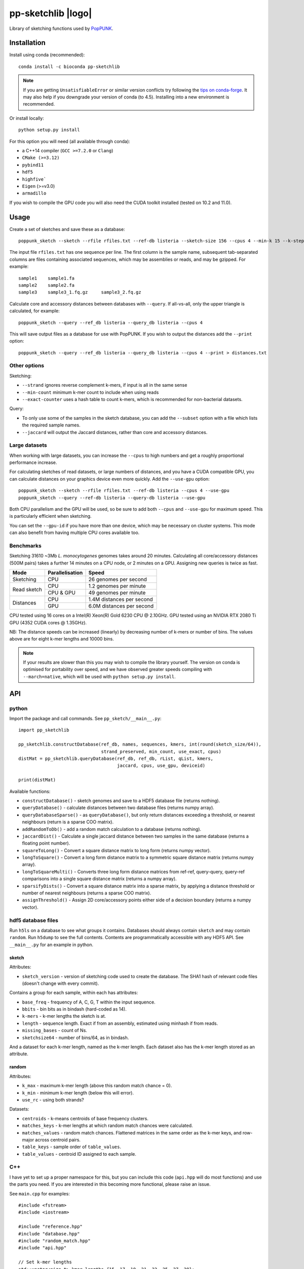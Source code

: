 *******************
pp-sketchlib |logo|
*******************
|Build status| |Anaconda package|

.. |Build status| image:: https://dev.azure.com/jlees/pp-sketchlib/_apis/build/status/johnlees.pp-sketchlib?branchName=master
   :target: https://dev.azure.com/jlees/pp-sketchlib/_build/latest?definitionId=1&branchName=master

.. |Anaconda package| image:: https://anaconda.org/conda-forge/pp-sketchlib/badges/version.svg
   :target: https://anaconda.org/conda-forge/pp-sketchlib

Library of sketching functions used by `PopPUNK <https://www.poppunk.net>`__.

.. |logo| image:: https://poppunk.net/assets/images/sketchlib_logo.png
   :alt: pp-sketchlib
   :height: 139
   :align: right

Installation
============
Install using conda (recommended)::

    conda install -c bioconda pp-sketchlib

.. note::
    If you are getting ``UnsatisfiableError`` or similar version conflicts try following the
    `tips on conda-forge <https://conda-forge.org/docs/user/tipsandtricks.html#using-multiple-channels>`__.
    It may also help if you downgrade your version of conda (to 4.5). Installing into
    a new environment is recommended.

Or install locally::

    python setup.py install

For this option you will need (all available through conda):

- a C++14 compiler (``GCC >=7.2.0`` or ``Clang``)
- ``CMake (>=3.12)``
- ``pybind11``
- ``hdf5``
- ``highfive```
- ``Eigen`` (>=v3.0)
- ``armadillo``

If you wish to compile the GPU code you will also need the CUDA toolkit
installed (tested on 10.2 and 11.0).

Usage
=====
Create a set of sketches and save these as a database::

    poppunk_sketch --sketch --rfile rfiles.txt --ref-db listeria --sketch-size 156 --cpus 4 --min-k 15 --k-step 2

The input file ``rfiles.txt`` has one sequence per line. The first column is the sample name, subsequent tab-separated
columns are files containing associated sequences, which may be assemblies or reads, and may be gzipped. For example::

    sample1    sample1.fa
    sample2    sample2.fa
    sample3    sample3_1.fq.gz     sample3_2.fq.gz

Calculate core and accessory distances between databases with ``--query``. If all-vs-all, only the upper triangle is calculated,
for example::

    poppunk_sketch --query --ref_db listeria --query_db listeria --cpus 4

This will save output files as a database for use with PopPUNK. If you wish to output the
distances add the ``--print`` option::

    poppunk_sketch --query --ref_db listeria --query_db listeria --cpus 4 --print > distances.txt

Other options
-------------
Sketching:

- ``--strand`` ignores reverse complement k-mers, if input is all in the same sense
- ``--min-count`` minimum k-mer count to include when using reads
- ``--exact-counter`` uses a hash table to count k-mers, which is recommended for non-bacterial datasets.

Query:

- To only use some of the samples in the sketch database, you can add the ``--subset`` option with a file which lists the required sample names.
- ``--jaccard`` will output the Jaccard distances, rather than core and accessory distances.

Large datasets
--------------

When working with large datasets, you can increase the ``--cpus`` to high numbers and get
a roughly proportional performance increase.

For calculating sketches of read datasets, or large numbers of distances, and you have a CUDA compatible GPU,
you can calculate distances on your graphics device even more quickly. Add the ``--use-gpu`` option::

   poppunk_sketch --sketch --rfile rfiles.txt --ref-db listeria --cpus 4 --use-gpu
   poppunk_sketch --query --ref-db listeria --query-db listeria --use-gpu

Both CPU parallelism and the GPU will be used, so be sure to add
both ``--cpus`` and ``--use-gpu`` for maximum speed. This is particularly efficient
when sketching.

You can set the ``--gpu-id`` if you have more than one device, which may be necessary on
cluster systems. This mode can also benefit from having multiple CPU cores available too.

Benchmarks
----------
Sketching 31610 ~3Mb *L. monocytogenes* genomes takes around 20 minutes.
Calculating all core/accessory distances (500M pairs) takes a further 14 minutes
on a CPU node, or 2 minutes on a GPU. Assigning new queries is twice as fast.

+--------------+-----------------+--------------------------------+
| Mode         | Parallelisation | Speed                          |
+==============+=================+================================+
| Sketching    | CPU             |  26 genomes per second         |
+--------------+-----------------+--------------------------------+
| Read sketch  | CPU             |  1.2 genomes per minute        |
|              +-----------------+--------------------------------+
|              | CPU & GPU       |  49 genomes per minute         |
+--------------+-----------------+--------------------------------+
| Distances    | CPU             |  1.4M distances per second     |
|              +-----------------+--------------------------------+
|              | GPU             |  6.0M distances per second     |
+--------------+-----------------+--------------------------------+

CPU tested using 16 cores on a Intel(R) Xeon(R) Gold 6230 CPU @ 2.10GHz.
GPU tested using an NVIDIA RTX 2080 Ti GPU (4352 CUDA cores @ 1.35GHz).

NB: The distance speeds can be increased (linearly) by decreasing number of
k-mers or number of bins. The values above are for eight k-mer lengths
and 10000 bins.

.. note::
    If your results are slower than this you may wish to compile the library
    yourself. The version on conda is optimised for portability over speed,
    and we have observed greater speeds compiling with ``--march=native``,
    which will be used with ``python setup.py install``.

API
===

python
------

Import the package and call commands. See ``pp_sketch/__main__.py``::

    import pp_sketchlib

    pp_sketchlib.constructDatabase(ref_db, names, sequences, kmers, int(round(sketch_size/64)),
                                   strand_preserved, min_count, use_exact, cpus)
    distMat = pp_sketchlib.queryDatabase(ref_db, ref_db, rList, qList, kmers,
                                         jaccard, cpus, use_gpu, deviceid)

    print(distMat)

Available functions:

- ``constructDatabase()`` - sketch genomes and save to a HDF5 database file (returns nothing).
- ``queryDatabase()`` - calculate distances between two database files (returns numpy array).
- ``queryDatabaseSparse()`` - as ``queryDatabase()``, but only return distances exceeding a
  threshold, or nearest neighbours (return is a sparse COO matrix).
- ``addRandomToDb()`` - add a random match calculation to a database (returns nothing).
- ``jaccardDist()`` - Calculate a single jaccard distance between two samples in the same database
  (returns a floating point number).
- ``squareToLong()`` - Convert a square distance matrix to long form (returns numpy vector).
- ``longToSquare()`` - Convert a long form distance matrix to a symmetric square distance matrix (returns numpy array).
- ``longToSquareMulti()`` - Converts three long form distance matrices from ref-ref, query-query, query-ref comparisons
  into a single square distance matrix (returns a numpy array).
- ``sparsifyDists()`` - Convert a square distance matrix into a sparse matrix, by applying a
  distance threshold or number of nearest neighbours (returns a sparse COO matrix).
- ``assignThreshold()`` - Assign 2D core/accessory points either side of a decision boundary (returns a numpy vector).

hdf5 database files
-------------------
Run ``h5ls`` on a database to see what groups it contains. Databases should always
contain ``sketch`` and may contain ``random``. Run ``h5dump`` to see the full contents.
Contents are programmatically accessible with any HDF5 API. See ``__main__.py`` for an
example in python.

sketch
^^^^^^
Attributes:

- ``sketch_version`` - version of sketching code used to create the database.
  The SHA1 hash of relevant code files (doesn't change with every commit).

Contains a group for each sample, within each has attributes:

- ``base_freq`` - frequency of A, C, G, T within the input sequence.
- ``bbits`` - bin bits as in bindash (hard-coded as 14).
- ``k-mers`` - k-mer lengths the sketch is at.
- ``length`` - sequence length. Exact if from an assembly, estimated using minhash
  if from reads.
- ``missing_bases`` - count of Ns.
- ``sketchsize64`` - number of bins/64, as in bindash.

And a dataset for each k-mer length, named as the k-mer length. Each dataset also
has the k-mer length stored as an attribute.

random
^^^^^^
Attributes:

- ``k_max`` - maximum k-mer length (above this random match chance = 0).
- ``k_min`` - minimum k-mer length (below this will error).
- ``use_rc`` - using both strands?

Datasets:

- ``centroids`` - k-means centroids of base frequency clusters.
- ``matches_keys`` - k-mer lengths at which random match chances were calculated.
- ``matches_values`` - random match chances. Flattened matrices in the same order
  as the k-mer keys, and row-major across centroid pairs.
- ``table_keys`` - sample order of ``table_values``.
- ``table_values`` - centroid ID assigned to each sample.

C++
---
I have yet to set up a proper namespace for this, but you can include this
code (``api.hpp`` will do most functions) and use the parts you need. If you
are interested in this becoming more functional, please raise an issue.

See ``main.cpp`` for examples::


    #include <fstream>
    #include <iostream>

    #include "reference.hpp"
    #include "database.hpp"
    #include "random_match.hpp"
    #include "api.hpp"

    // Set k-mer lengths
    std::vector<size_t> kmer_lengths {15, 17, 19, 21, 23, 25, 27, 29};

    // Create a two sketches
    Reference ref(argv[1], {argv[2]}, kmer_lengths, 156, true, 0, false);
    Reference query(argv[3], {argv[4]}, kmer_lengths, 156, true, 0, false);

    // Use default random match chances
    RandomMC random(true);

    // Output some distances at a single k-mer length
    std::cout << ref.jaccard_dist(query, 15, random) << std::endl;
    std::cout << ref.jaccard_dist(query, 29, random) << std::endl;

    // Calculate core and accessory distances between two sketches
    auto core_acc = ref.core_acc_dist<RandomMC>(query, random);
    std::cout << std::get<0>(core_acc) << "\t" << std::get<1>(core_acc) << std::endl;

    // Save sketches to file
    Database sketch_db("sketch.h5");
    sketch_db.add_sketch(ref);
    sketch_db.add_sketch(query);

    // Read sketches from file
    Reference ref_read = sketch_db.load_sketch(argv[1]);
    Reference query_read = sketch_db.load_sketch(argv[3]);

    // Create sketches using multiple threads, saving to file
    std::vector<Reference> ref_sketches = create_sketches("full",
                               {argv[1], argv[3]},
                               {{argv[2]}, {argv[4]}},
                               kmer_lengths,
                               156,
                               true,
                               0,
                               false,
                               2);

    // Calculate distances between sketches using multiple threads
    MatrixXf dists = query_db(ref_sketches,
                              ref_sketches,
                              kmer_lengths,
                              random,
                              false,
                              2);

    std::cout << dists << std::endl;


    // Read sketches from an existing database, using random access
    HighFive::File h5_db("listeria.h5");
    Database listeria_db(h5_db);
    std::vector<Reference> listeria_sketches;
    for (auto name_it = names.cbegin(); name_it != names.cend(); name_it++)
    {
        listeria_sketches.push_back(listeria_db.load_sketch(*name_it));
    }

Algorithms
==========

Sketching
---------

1. Read in a sequence to memory. Whether a sequence is reads or not is determinedby the presence of quality scores. Count base composition and number of Ns.
2. Divide the range ``[0, 2^64)`` into equally sized bins (number of bins must be a multiple of 64).
3. If assemblies, roll through k-mers at each requested length using ntHash, producing
   64-bit hashes.
4. If reads, roll through k-mers as above, but also count occurences and only
   pass through those over the minimum count.
5. For each hash, assign it to the appropriate bin, and only store it there if lower than
   the current bin value.
6. After completing hashing, keep only the 14 least significant bits in each bin.
7. Apply the optimal densification function, taking values from adjacent bins
   iff any bins were not filled.
8. Take blocks of 64 bins, and transpose them into 14 64-bit integers.
9. The array of 64-bit integers is the sketch.

Distances
---------

1. For each k-mer length, iterate over the two arrays of 64-bit integers being compared.
2. Start with a mask of 64 ON bits.
3. Compute the XOR between the first two 64-bit integers (whether the first of the 14
   bin bits of the first 64 bins is identical).
4. Compute the AND between this and the mask, update this as the mask. The mask
   thereby keeps track of whether all bin bits in each bin were indentical.
5. After looping over 14 arrays, use POPCNT on the mask to calculate how many of
   the first 64 bins were identical.
6. The Jaccard distance is the proportion of identical bins over the total number
   of bins.
7. The core and accessory distance is calculated using simple linear regression of log(jaccard)
   on k-mer lengths. Core distance is ``exp(gradient)``, accessory is ``exp(intercept)``.

Random match chance
-------------------

To create the random match chances:

1. Take the base composition of all samples, and cluster using k-means.
2. For each cluster centroid, create five random genomes using repeated Bernoulli draws
   from the base frequencies at the centroid.
3. Choose maximum and minimum k-mer length based on where a Jaccard distance of 0 and 1
   would be expected with equal base frequencies.
4. For each k-mer length, at each pairwise combination of centroids (including self),
   sketch the random genomes and calculate the jaccard distances.

To adjust for random match chance:

1. Assign all samples to their closest k-means centroid by base-composition.
2. Find the pre-calculated random match chance between those two centroids.
3. Downweight the observed Jaccard distance using `|obs - random| / (1 - random)`

If pre-calculated random match chances have not been computed, the formula of
Blais & Blanchette is used (formula 6 in the paper cited below).

Notes
=====

- All matrix/array structures are row-major, for compatibility with numpy.
- GPU sketching is only supported for reads. If a mix of reads and assemblies,
  sketch each separately and join the databases.
- GPU sketching filters out any read containing an N, which may give slightly
  different results from the CPU code.
- GPU sketching with variable read lengths is untested, but theoretically supported.
- GPU distances use lower precision than the CPU code, so slightly different results
  are expected.

Citations
=========
The overall method was described in the following paper:

Lees JA, Harris SR, Tonkin-Hill G, Gladstone RA, Lo SW, Weiser JN, Corander J, Bentley SD, Croucher NJ. Fast and flexible
bacterial genomic epidemiology with PopPUNK. *Genome Research* **29**:1-13 (2019).
doi:`10.1101/gr.241455.118 <https://dx.doi.org/10.1101/gr.241455.118>`__

This extension uses parts of the following methods, and in some cases their code (license included where required):

| *bindash* (written by XiaoFei Zhao):
| Zhao, X. BinDash, software for fast genome distance estimation on a typical personal laptop.
*Bioinformatics* **35**:671–673 (2019). `doi:10.1093/bioinformatics/bty651 <https://dx.doi.org/10.1093/bioinformatics/bty651>`__

| *ntHash* (written by Hamid Mohamadi):
| Mohamadi, H., Chu, J., Vandervalk, B. P. & Birol, I. ntHash: recursive nucleotide hashing.
*Bioinformatics* **32**:3492–3494 (2016). `doi:10.1093/bioinformatics/btw397 <https://dx.doi.org/10.1093/bioinformatics/btw397>`__

| *countmin* (similar to that used in the khmer library, written by the Lab for Data Intensive Biology at UC Davis):
| Zhang, Q., Pell, J., Canino-Koning, R., Howe, A. C. & Brown, C. T.
These are not the k-mers you are looking for: efficient online k-mer counting using a probabilistic data structure.
PLoS One 9, e101271 (2014). `doi:10.1371/journal.pone.0101271 <https://doi.org/10.1371/journal.pone.0101271>`__

| *CSRS*
| Blais, E. & Blanchette, M.
Common Substrings in Random Strings.
Combinatorial Pattern Matching 129–140 (2006). `doi:10.1007/11780441_13 <https://doi.org/10.1007/11780441_13>`__